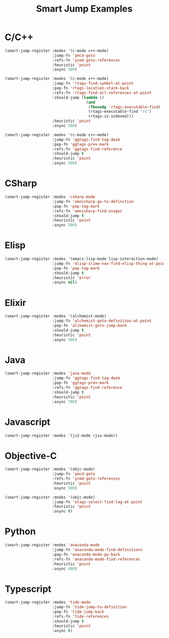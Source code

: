 #+TITLE: Smart Jump Examples

* C/C++
  #+begin_src emacs-lisp :tangle yes
    (smart-jump-register :modes '(c-mode c++-mode)
                         :jump-fn 'ymcd-goto
                         :refs-fn 'ycmd-goto-references
                         :heuristic 'point
                         :async 500)

    (smart-jump-register :modes '(c-mode c++-mode)
                         :jump-fn 'rtags-find-symbol-at-point
                         :pop-fn 'rtags-location-stack-back
                         :refs-fn 'rtags-find-all-references-at-point
                         :should-jump (lambda ()
                                        (and
                                         (fboundp 'rtags-executable-find)
                                         (rtags-executable-find "rc")
                                         (rtags-is-indexed)))
                         :heuristic 'point
                         :async 500)

    (smart-jump-register :modes '(c-mode c++-mode)
                         :jump-fn 'ggtags-find-tag-dwim
                         :pop-fn 'ggtags-prev-mark
                         :refs-fn 'ggtags-find-reference
                         :should-jump t
                         :heuristic 'point
                         :async 500)
  #+end_src
* CSharp
  #+begin_src emacs-lisp :tangle yes
    (smart-jump-register :modes 'csharp-mode
                         :jump-fn 'omnisharp-go-to-definition
                         :pop-fn 'pop-tag-mark
                         :refs-fn 'omnisharp-find-usages
                         :should-jump t
                         :heuristic 'point
                         :async 500)
  #+end_src
* Elisp
  #+begin_src emacs-lisp :tangle yes
    (smart-jump-register :modes '(emacs-lisp-mode lisp-interaction-mode)
                         :jump-fn 'elisp-slime-nav-find-elisp-thing-at-point
                         :pop-fn 'pop-tag-mark
                         :should-jump t
                         :heuristic 'error
                         :async nil)
  #+end_src

* Elixir
  #+begin_src emacs-lisp :tangle yes
    (smart-jump-register :modes '(alchemist-mode)
                         :jump-fn 'alchemist-goto-definition-at-point
                         :pop-fn 'alchemist-goto-jump-back
                         :should-jump t
                         :heuristic 'point
                         :async 500)
  #+end_src

* Java
  #+begin_src emacs-lisp :tangle yes
    (smart-jump-register :modes 'java-mode
                         :jump-fn 'ggtags-find-tag-dwim
                         :pop-fn 'ggtags-prev-mark
                         :refs-fn 'ggtags-find-reference
                         :should-jump t
                         :heuristic 'point
                         :async 700)
  #+end_src
* Javascript
  #+begin_src emacs-lisp :tangle yes
    (smart-jump-register :modes '(js2-mode rjsx-mode))
  #+end_src

* Objective-C
  #+begin_src emacs-lisp :tangle yes
    (smart-jump-register :modes '(objc-mode)
                         :jump-fn 'ymcd-goto
                         :refs-fn 'ycmd-goto-references
                         :heuristic 'point
                         :async 500)

    (smart-jump-register :modes '(objc-mode)
                         :jump-fn 'etags-select-find-tag-at-point
                         :heuristic 'point
                         :async t)

  #+end_src
* Python
#+begin_src emacs-lisp :tangle yes
  (smart-jump-register :modes 'anaconda-mode
                       :jump-fn 'anaconda-mode-find-definitions
                       :pop-fn 'anaconda-mode-go-back
                       :refs-fn 'anaconda-mode-find-references
                       :heuristic 'point
                       :async 600)
#+end_src
* Typescript
  #+begin_src emacs-lisp :tangle yes
    (smart-jump-register :modes 'tide-mode
                         :jump-fn 'tide-jump-to-definition
                         :pop-fn 'tide-jump-back
                         :refs-fn 'tide-references
                         :should-jump t
                         :heuristic 'point
                         :async t)
  #+end_src
